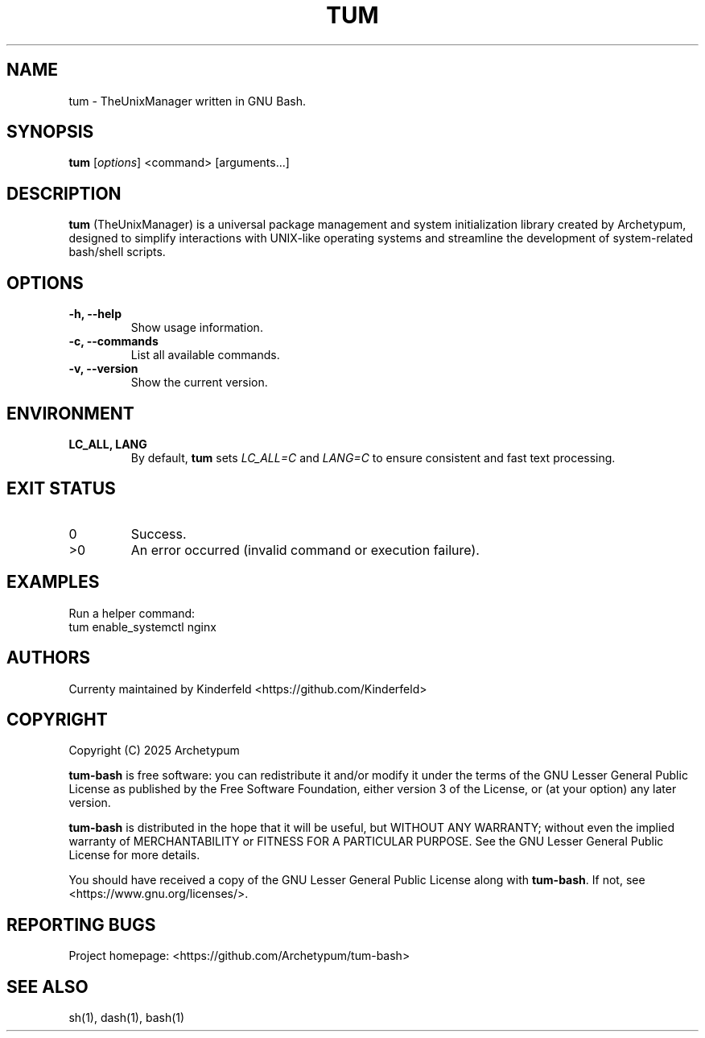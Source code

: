 .TH TUM 1 "August 2025" "tum-bash" "User Commands"
.SH NAME
tum \- TheUnixManager written in GNU Bash.
.SH SYNOPSIS
.B tum
[\fIoptions\fR] <command> [arguments...]
.SH DESCRIPTION
\fBtum\fR (TheUnixManager) is a universal package management and system initialization library created by Archetypum,
designed to simplify interactions with UNIX-like operating systems and streamline the development of system-related
bash/shell scripts.

.SH OPTIONS
.TP
.B -h, --help
Show usage information.
.TP
.B -c, --commands
List all available commands.
.TP
.B -v, --version
Show the current version.

.SH ENVIRONMENT
.TP
.B LC_ALL, LANG
By default, \fBtum\fR sets \fILC_ALL=C\fR and \fILANG=C\fR to ensure
consistent and fast text processing.

.SH EXIT STATUS
.TP
0
Success.
.TP
>0
An error occurred (invalid command or execution failure).

.SH EXAMPLES
Run a helper command:
.EX
tum enable_systemctl nginx
.EE

.SH AUTHORS
Currenty maintained by Kinderfeld <https://github.com/Kinderfeld> 

.SH COPYRIGHT
Copyright (C) 2025 Archetypum

\fBtum-bash\fR is free software: you can redistribute it and/or modify
it under the terms of the GNU Lesser General Public License as published by
the Free Software Foundation, either version 3 of the License, or
(at your option) any later version.

\fBtum-bash\fR is distributed in the hope that it will be useful,
but WITHOUT ANY WARRANTY; without even the implied warranty of
MERCHANTABILITY or FITNESS FOR A PARTICULAR PURPOSE.  See the
GNU Lesser General Public License for more details.

You should have received a copy of the GNU Lesser General Public License
along with \fBtum-bash\fR.  If not, see <https://www.gnu.org/licenses/>.

.SH REPORTING BUGS
Project homepage: <https://github.com/Archetypum/tum-bash>

.SH SEE ALSO
sh(1), dash(1), bash(1)

